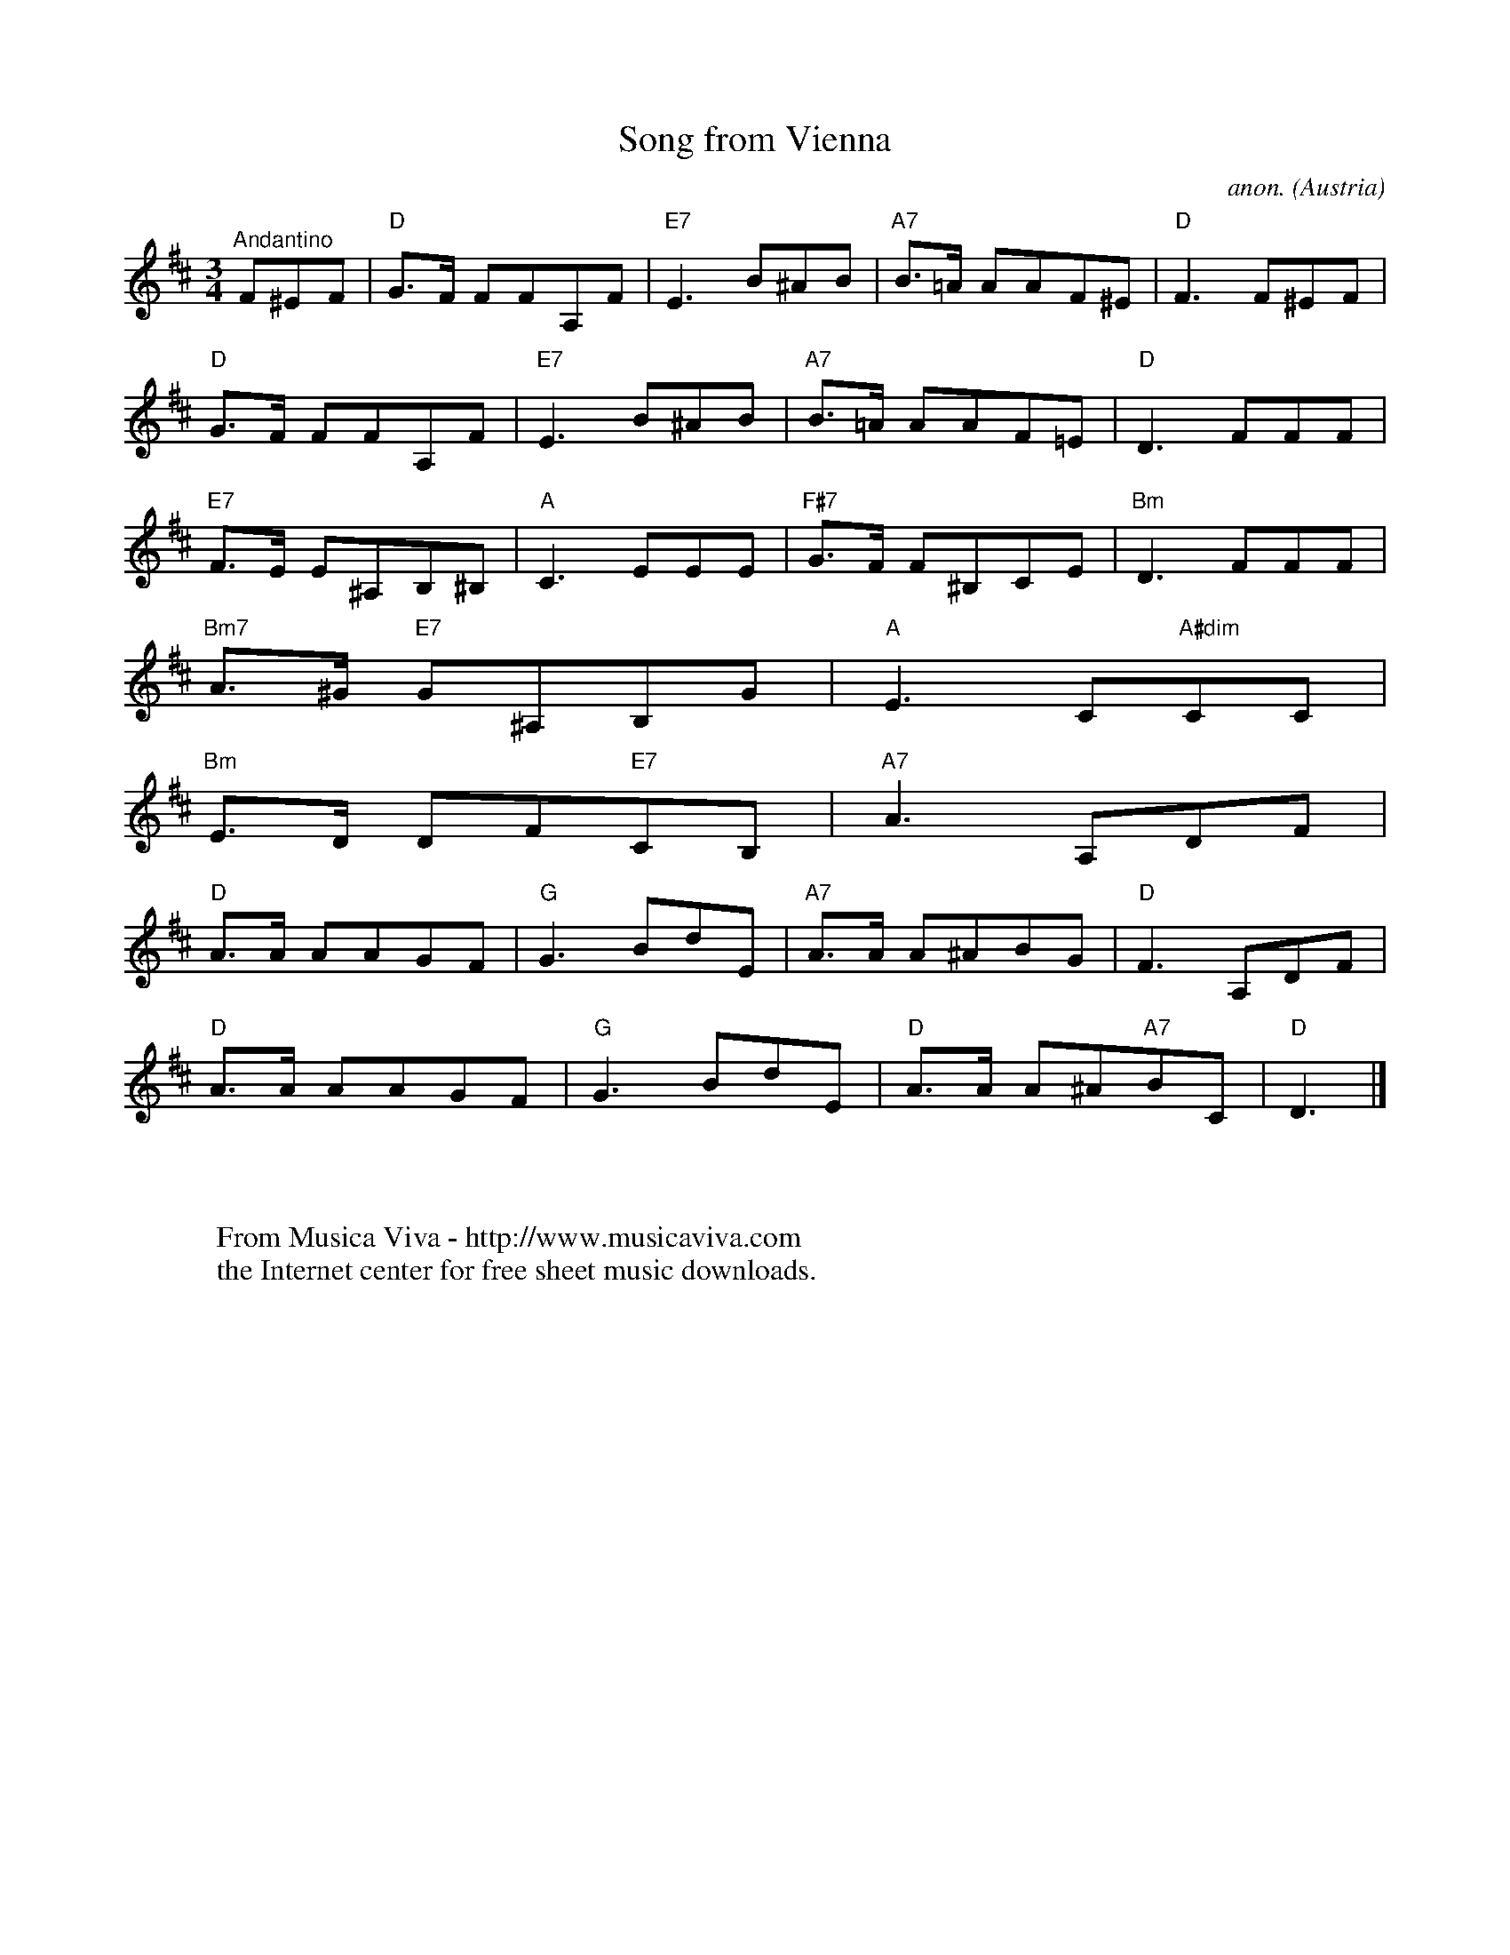 X:3133
T:Song from Vienna
C:anon.
O:Austria
A:Wien
R:German waltz
Z:Transcribed by Frank Nordberg - http://www.musicaviva.com
F:http://abc.musicaviva.com/tunes/austria/song-from-vienna/song-from-vienna-1.abc
M:3/4
L:1/8
K:D
"^Andantino"F^EF|"D"G>F FFA,F|"E7"E3B^AB|"A7"B>=A AAF^E|"D"F3 F^EF|
"D"G>F FFA,F|"E7"E3B^AB|"A7"B>=A AAF=E|"D"D3 FFF|
"E7"F>E E^A,B,^B,|"A"C3EEE|"F#7"G>F F^B,CE|"Bm"D3FFF|
"Bm7"A>^G "E7"G^A,B,G|"A"E3C"A#dim"CC|
"Bm"E>D DF"E7"CB,|"A7"A3A,DF|
"D"A>A AAGF|"G"G3BdE|"A7"A>A A^ABG|"D"F3A,DF|
"D"A>A AAGF|"G"G3BdE|"D"A>A A^A"A7"BC|"D"D3|]
W:
W:
W:  From Musica Viva - http://www.musicaviva.com
W:  the Internet center for free sheet music downloads.

